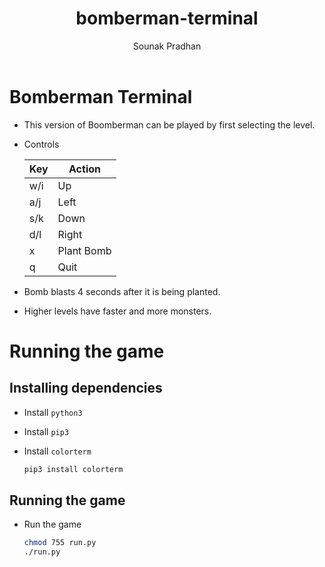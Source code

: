 #+TITLE: bomberman-terminal
#+AUTHOR: Sounak Pradhan
#+EMAIL: sounak.pradhan@research.iiit.ac.in

* Bomberman Terminal
  - This version of Boomberman can be played by first selecting the level.

  - Controls
    |Key|Action|
    |---+------|
    |w/i|Up|
    |a/j|Left|
    |s/k|Down|
    |d/l|Right|
    |x|Plant Bomb|
    |q|Quit|

  - Bomb blasts 4 seconds after it is being planted.

  - Higher levels have faster and more monsters.

* Running the game
** Installing dependencies
   - Install =python3=

   - Install =pip3=

   - Install =colorterm=
     #+BEGIN_SRC bash
     pip3 install colorterm
     #+END_SRC

** Running the game
   - Run the game
     #+BEGIN_SRC bash
     chmod 755 run.py
     ./run.py
     #+END_SRC
